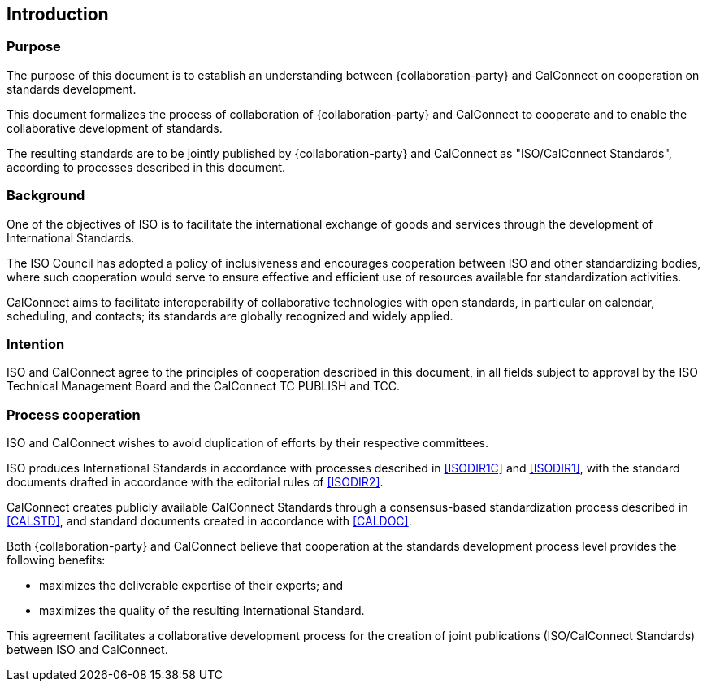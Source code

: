 
== Introduction

=== Purpose

The purpose of this document is to establish an understanding between
{collaboration-party} and CalConnect on cooperation on standards development.

This document formalizes the process of collaboration of {collaboration-party}
and CalConnect to cooperate and to
enable the collaborative development of standards.

The resulting standards are to be jointly published by {collaboration-party} and CalConnect
as "ISO/CalConnect Standards", according to processes described in this document.


=== Background

One of the objectives of ISO is to facilitate the international
exchange of goods and services through the development of International
Standards.

The ISO Council has adopted a policy of inclusiveness
and encourages cooperation between ISO and other standardizing bodies,
where such cooperation would serve to ensure effective and efficient
use of resources available for standardization activities.

CalConnect aims to facilitate interoperability of collaborative
technologies with open standards, in particular on calendar, scheduling,
and contacts; its standards are globally recognized and widely applied.


=== Intention

ISO and CalConnect agree to the principles of cooperation described in this document,
in all fields subject to approval by the ISO Technical Management Board and the
CalConnect TC PUBLISH and TCC.


=== Process cooperation

ISO and CalConnect wishes to avoid duplication of efforts by their
respective committees.

ISO produces International Standards in accordance with processes described in
<<ISODIR1C>> and <<ISODIR1>>, with the standard documents drafted
in accordance with the editorial rules of <<ISODIR2>>.

CalConnect creates publicly available CalConnect Standards through
a consensus-based standardization process described in
<<CALSTD>>, and standard documents created in accordance with <<CALDOC>>.

////
CalConnect is a Category A Liaison organization
with {collaboration-party}, and is allowed to submit standardization documents
through the ISO "`Fast-Track`" and PAS submission procedures
(in accordance with <<ISODIR1>> and <<ISODIR1C>>).

However, both {collaboration-party} and CalConnect believe that
a collaborative development process provides additional benefits:
////

Both {collaboration-party} and CalConnect believe that
cooperation at the standards development process level
provides the following benefits:

* maximizes the deliverable expertise of their experts; and
* maximizes the quality of the resulting International Standard.

This agreement facilitates a collaborative development process
for the creation of joint publications (ISO/CalConnect Standards)
between ISO and CalConnect.
